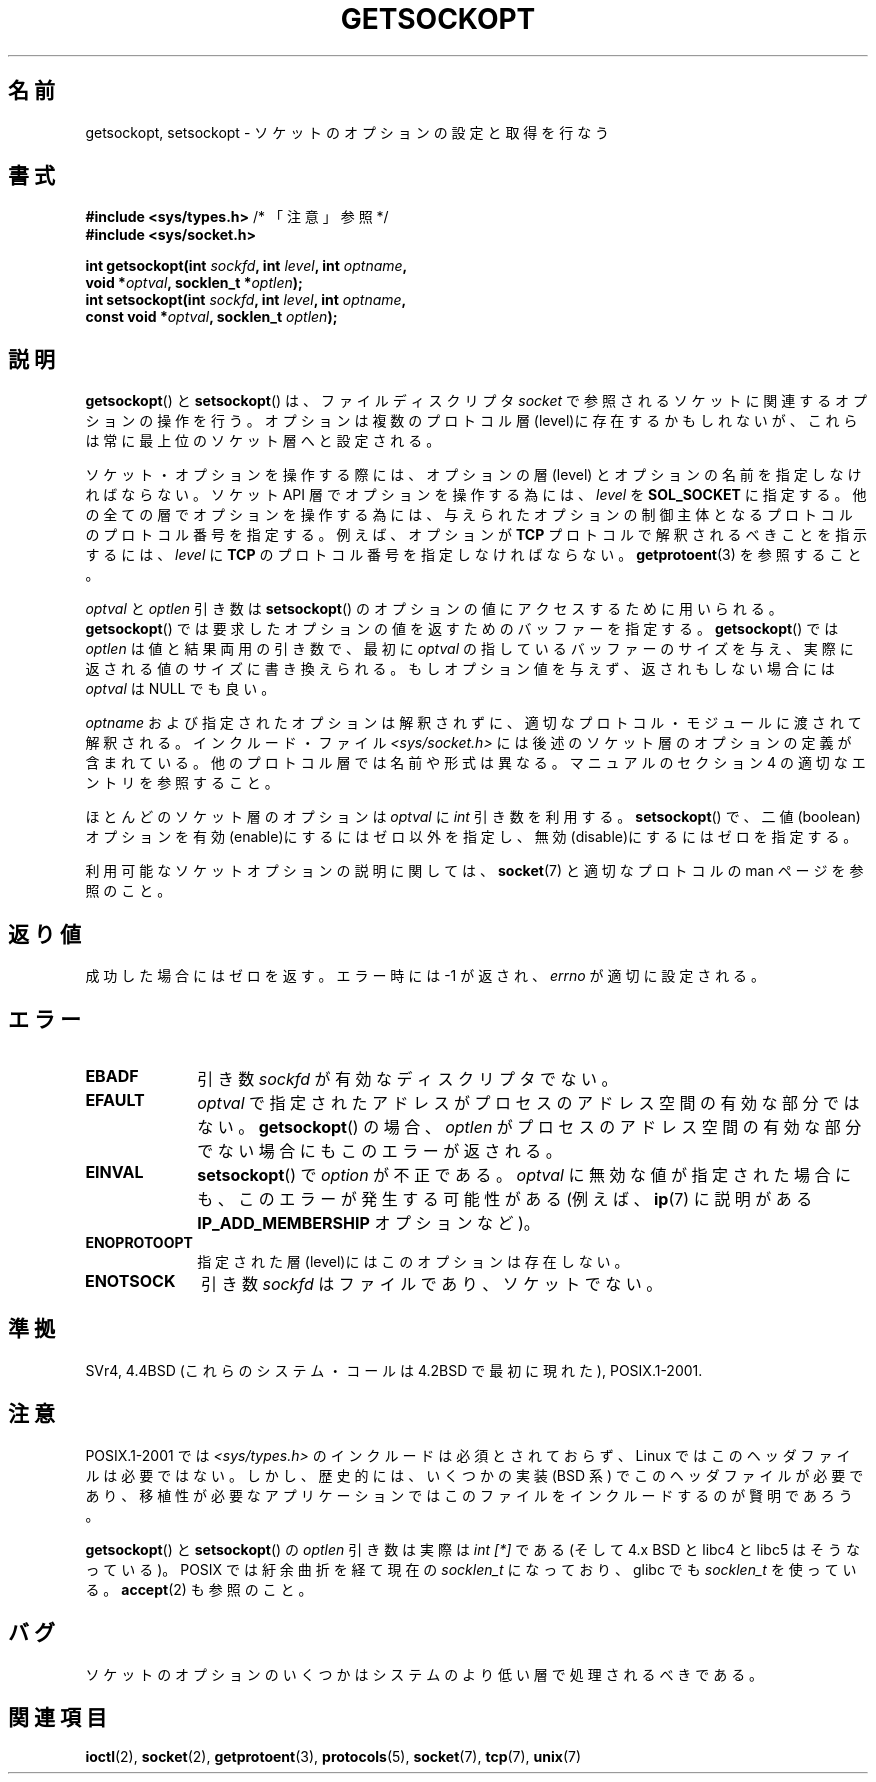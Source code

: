.\" Copyright (c) 1983, 1991 The Regents of the University of California.
.\" All rights reserved.
.\"
.\" Redistribution and use in source and binary forms, with or without
.\" modification, are permitted provided that the following conditions
.\" are met:
.\" 1. Redistributions of source code must retain the above copyright
.\"    notice, this list of conditions and the following disclaimer.
.\" 2. Redistributions in binary form must reproduce the above copyright
.\"    notice, this list of conditions and the following disclaimer in the
.\"    documentation and/or other materials provided with the distribution.
.\" 3. All advertising materials mentioning features or use of this software
.\"    must display the following acknowledgement:
.\"	This product includes software developed by the University of
.\"	California, Berkeley and its contributors.
.\" 4. Neither the name of the University nor the names of its contributors
.\"    may be used to endorse or promote products derived from this software
.\"    without specific prior written permission.
.\"
.\" THIS SOFTWARE IS PROVIDED BY THE REGENTS AND CONTRIBUTORS ``AS IS'' AND
.\" ANY EXPRESS OR IMPLIED WARRANTIES, INCLUDING, BUT NOT LIMITED TO, THE
.\" IMPLIED WARRANTIES OF MERCHANTABILITY AND FITNESS FOR A PARTICULAR PURPOSE
.\" ARE DISCLAIMED.  IN NO EVENT SHALL THE REGENTS OR CONTRIBUTORS BE LIABLE
.\" FOR ANY DIRECT, INDIRECT, INCIDENTAL, SPECIAL, EXEMPLARY, OR CONSEQUENTIAL
.\" DAMAGES (INCLUDING, BUT NOT LIMITED TO, PROCUREMENT OF SUBSTITUTE GOODS
.\" OR SERVICES; LOSS OF USE, DATA, OR PROFITS; OR BUSINESS INTERRUPTION)
.\" HOWEVER CAUSED AND ON ANY THEORY OF LIABILITY, WHETHER IN CONTRACT, STRICT
.\" LIABILITY, OR TORT (INCLUDING NEGLIGENCE OR OTHERWISE) ARISING IN ANY WAY
.\" OUT OF THE USE OF THIS SOFTWARE, EVEN IF ADVISED OF THE POSSIBILITY OF
.\" SUCH DAMAGE.
.\"
.\"     $Id: getsockopt.2,v 1.1 1999/05/24 14:57:04 freitag Exp $
.\"
.\" Modified Sat Jul 24 16:19:32 1993 by Rik Faith (faith@cs.unc.edu)
.\" Modified Mon Apr 22 02:29:06 1996 by Martin Schulze (joey@infodrom.north.de)
.\" Modified Tue Aug 27 10:52:51 1996 by Andries Brouwer (aeb@cwi.nl)
.\" Modified Thu Jan 23 13:29:34 1997 by Andries Brouwer (aeb@cwi.nl)
.\" Modified Sun Mar 28 21:26:46 1999 by Andries Brouwer (aeb@cwi.nl)
.\" Modified 1999 by Andi Kleen <ak@muc.de>.
.\"     Removed most stuff because it is in socket.7 now.
.\"
.\" Japanese Version Copyright (c) 1996 Akira Yoshiyama
.\"         all rights reserved.
.\" Translated Sat Jul  6 00:43:37 JST 1996
.\"         by Akira Yoshiyama <yosshy@jedi.seg.kobe-u.ac.jp>
.\" Modified Fri Nov  7 22:45:27 JST 1997
.\"         by HANATAKA Shinya <hanataka@abyss.rim.or.jp>
.\" Updated Sun Oct 12 JST 2003 by Kentaro Shirakata <argrath@ub32.org>
.\"
.TH GETSOCKOPT 2 2008-12-03 "Linux" "Linux Programmer's Manual"
.SH 名前
getsockopt, setsockopt \- ソケットのオプションの設定と取得を行なう
.SH 書式
.nf
.BR "#include <sys/types.h>" "          /* 「注意」参照 */"
.br
.B #include <sys/socket.h>
.sp
.BI "int getsockopt(int " sockfd ", int " level ", int " optname ,
.BI "               void *" optval ", socklen_t *" optlen );
.BI "int setsockopt(int " sockfd ", int " level ", int " optname ,
.BI "               const void *" optval ", socklen_t " optlen );
.fi
.SH 説明
.BR getsockopt ()
と
.BR setsockopt ()
は、ファイルディスクリプタ
.I socket
で参照されるソケットに関連するオプションの操作を行う。
オプションは複数のプロトコル層(level)に存在するかもしれないが、
これらは常に最上位のソケット層へと設定される。

ソケット・オプションを操作する際には、オプションの層 (level) と
オプションの名前を指定しなければならない。
ソケット API 層でオプションを操作する為には、
.I level
を
.B SOL_SOCKET
に指定する。
他の全ての層でオプションを操作する為には、与えられたオプションの
制御主体となるプロトコルのプロトコル番号を指定する。例えば、
オプションが
.B TCP
プロトコルで解釈されるべきことを指示するには、
.I level
に
.B TCP
のプロトコル番号を指定しなければならない。
.BR getprotoent (3)
を参照すること。

.I optval
と
.I optlen
引き数は
.BR setsockopt ()
のオプションの値にアクセスするために用いられる。
.BR getsockopt ()
では要求したオプションの値を返すためのバッファーを指定する。
.BR getsockopt ()
では
.I optlen
は値と結果両用の引き数で、最初に
.I optval
の指しているバッファーのサイズを与え、実際に返される値のサイズに
書き換えられる。もしオプション値を与えず、返されもしない場合には
.I optval
は NULL でも良い。

.I optname
および指定されたオプションは解釈されずに、適切なプロトコル・モジュールに
渡されて解釈される。インクルード・ファイル
.I <sys/socket.h>
には後述のソケット層のオプションの定義が含まれている。
他のプロトコル層では名前や形式は異なる。
マニュアルのセクション 4 の適切なエントリを参照すること。

ほとんどのソケット層のオプションは
.I optval
に
.I int
引き数を利用する。
.BR setsockopt ()
で、二値(boolean)オプションを有効(enable)にするにはゼロ以外を指定し、
無効(disable)にするにはゼロを指定する。
.PP
利用可能なソケットオプションの説明に関しては、
.BR socket (7)
と適切なプロトコルの man ページを参照のこと。
.SH 返り値
成功した場合にはゼロを返す。エラー時には \-1 が返され、
.I errno
が適切に設定される。
.SH エラー
.TP 10
.B EBADF
引き数
.I sockfd
が有効なディスクリプタでない。
.TP
.B EFAULT
.I optval
で指定されたアドレスがプロセスのアドレス空間の有効な部分ではない。
.BR getsockopt ()
の場合、
.I optlen
がプロセスのアドレス空間の有効な部分でない場合にもこのエラーが返される。
.TP
.B EINVAL
.BR setsockopt ()
で
.I option
が不正である。
.I optval
に無効な値が指定された場合にも、このエラーが発生する可能性がある
(例えば、
.BR ip (7)
に説明がある
.B IP_ADD_MEMBERSHIP
オプションなど)。
.TP
.B ENOPROTOOPT
指定された層(level)にはこのオプションは存在しない。
.TP
.B ENOTSOCK
引き数
.I sockfd
はファイルであり、ソケットでない。
.SH 準拠
SVr4, 4.4BSD (これらのシステム・コールは 4.2BSD で最初に現れた),
POSIX.1-2001.
.\" SVr4 には他に ENOMEM と ENOSR エラー・コードについても記述されている。
.\" しかし、
.\" .BR SO_SNDLOWAT ", " SO_RCVLOWAT ", " SO_SNDTIMEO ", " SO_RCVTIMEO
.\" オプションに関する記述はない。
.SH 注意
POSIX.1-2001 では
.I <sys/types.h>
のインクルードは必須とされておらず、
Linux ではこのヘッダファイルは必要ではない。
しかし、歴史的には、いくつかの実装 (BSD 系) でこのヘッダファイルが
必要であり、移植性が必要なアプリケーションではこのファイルを
インクルードするのが賢明であろう。

.BR getsockopt ()
と
.BR setsockopt ()
の
.I optlen
引き数は実際は
.I int [*]
である (そして 4.x BSD と libc4 と libc5 はそうなっている)。
POSIX では紆余曲折を経て現在の
.I socklen_t
になっており、
glibc でも
.I socklen_t
を使っている。
.BR accept (2)
も参照のこと。
.SH バグ
ソケットのオプションのいくつかはシステムのより低い層で
処理されるべきである。
.SH 関連項目
.BR ioctl (2),
.BR socket (2),
.BR getprotoent (3),
.BR protocols (5),
.BR socket (7),
.BR tcp (7),
.BR unix (7)
